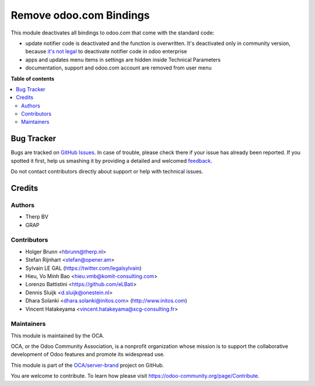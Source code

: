 ========================
Remove odoo.com Bindings
========================

.. !!!!!!!!!!!!!!!!!!!!!!!!!!!!!!!!!!!!!!!!!!!!!!!!!!!!
   !! This file is generated by oca-gen-addon-readme !!
   !! changes will be overwritten.                   !!
   !!!!!!!!!!!!!!!!!!!!!!!!!!!!!!!!!!!!!!!!!!!!!!!!!!!!

.. |badge1| image:: https://img.shields.io/badge/maturity-Beta-yellow.png
    :target: https://odoo-community.org/page/development-status
    :alt: Beta
.. |badge2| image:: https://img.shields.io/badge/licence-AGPL--3-blue.png
    :target: http://www.gnu.org/licenses/agpl-3.0-standalone.html
    :alt: License: AGPL-3
.. |badge3| image:: https://img.shields.io/badge/github-OCA%2Fserver--brand-lightgray.png?logo=github
    :target: https://github.com/OCA/server-brand/tree/15.0/disable_odoo_online
    :alt: OCA/server-brand
.. |badge4| image:: https://img.shields.io/badge/weblate-Translate%20me-F47D42.png
    :target: https://translation.odoo-community.org/projects/server-brand-15-0/server-brand-15-0-disable_odoo_online
    :alt: Translate me on Weblate
.. |badge5| image:: https://img.shields.io/badge/runbot-Try%20me-875A7B.png
    :target: https://runbot.odoo-community.org/runbot/252/15.0
    :alt: Try me on Runbot

|badge1| |badge2| |badge3| |badge4| |badge5| 

This module deactivates all bindings to odoo.com that come with the standard
code:

* update notifier code is deactivated and the function is overwritten. It's deactivated only in community version, because `it's not legal <https://www.odoo.com/documentation/user/12.0/legal/terms/enterprise.html#customer-obligations>`_ to deactivate notifier code in odoo enterprise
* apps and updates menu items in settings are hidden inside Technical Parameters
* documentation, support and odoo.com account are removed from user menu

**Table of contents**

.. contents::
   :local:

Bug Tracker
===========

Bugs are tracked on `GitHub Issues <https://github.com/OCA/server-brand/issues>`_.
In case of trouble, please check there if your issue has already been reported.
If you spotted it first, help us smashing it by providing a detailed and welcomed
`feedback <https://github.com/OCA/server-brand/issues/new?body=module:%20disable_odoo_online%0Aversion:%2015.0%0A%0A**Steps%20to%20reproduce**%0A-%20...%0A%0A**Current%20behavior**%0A%0A**Expected%20behavior**>`_.

Do not contact contributors directly about support or help with technical issues.

Credits
=======

Authors
~~~~~~~

* Therp BV
* GRAP

Contributors
~~~~~~~~~~~~

* Holger Brunn <hbrunn@therp.nl>
* Stefan Rijnhart <stefan@opener.am>
* Sylvain LE GAL (https://twitter.com/legalsylvain)
* Hieu, Vo Minh Bao <hieu.vmb@komit-consulting.com>
* Lorenzo Battistini <https://github.com/eLBati>
* Dennis Sluijk <d.sluijk@onestein.nl>
* Dhara Solanki <dhara.solanki@initos.com> (http://www.initos.com)
* Vincent Hatakeyama <vincent.hatakeyama@xcg-consulting.fr>

Maintainers
~~~~~~~~~~~

This module is maintained by the OCA.

.. image:: https://odoo-community.org/logo.png
   :alt: Odoo Community Association
   :target: https://odoo-community.org

OCA, or the Odoo Community Association, is a nonprofit organization whose
mission is to support the collaborative development of Odoo features and
promote its widespread use.

This module is part of the `OCA/server-brand <https://github.com/OCA/server-brand/tree/15.0/disable_odoo_online>`_ project on GitHub.

You are welcome to contribute. To learn how please visit https://odoo-community.org/page/Contribute.
